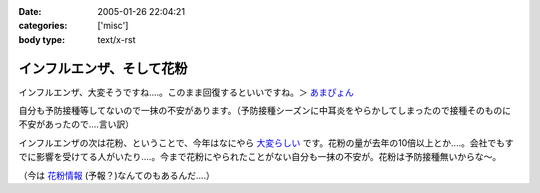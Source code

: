 :date: 2005-01-26 22:04:21
:categories: ['misc']
:body type: text/x-rst

==========================
インフルエンザ、そして花粉
==========================

インフルエンザ、大変そうですね‥‥。このまま回復するといいですね。＞ `あまぴょん`_

自分も予防接種等してないので一抹の不安があります。（予防接種シーズンに中耳炎をやらかしてしまったので接種そのものに不安があったので‥‥言い訳）

インフルエンザの次は花粉、ということで、今年はなにやら `大変らしい`_ です。花粉の量が去年の10倍以上とか‥‥。会社でもすでに影響を受けてる人がいたり‥‥。今まで花粉にやられたことがない自分も一抹の不安が。花粉は予防接種無いからな～。

（今は `花粉情報`_ (予報？)なんてのもあるんだ‥‥）

.. _`あまぴょん`: http://amapyon.org/blog/61
.. _`大変らしい`: http://eco.goo.ne.jp/life/health/kafun/kafun2005/gaiyou/01_1.html
.. _`花粉情報`: http://health.nikkei.co.jp/kafun/


.. :extend type: text/plain
.. :extend:
